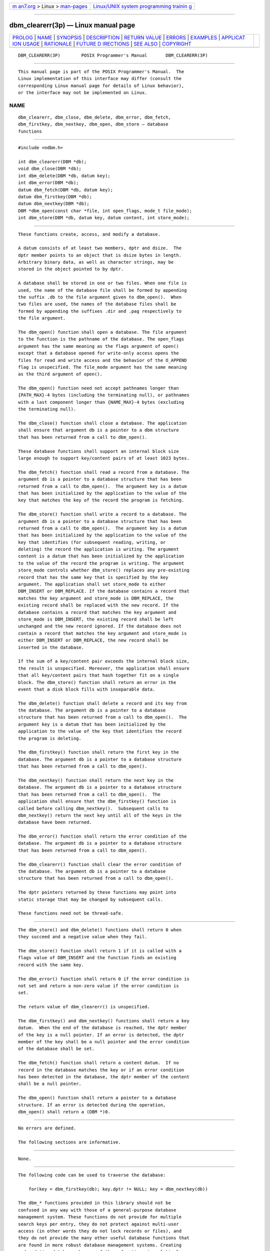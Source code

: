 .. container:: page-top

.. container:: nav-bar

   +----------------------------------+----------------------------------+
   | `m                               | `Linux/UNIX system programming   |
   | an7.org <../../../index.html>`__ | trainin                          |
   | > Linux >                        | g <http://man7.org/training/>`__ |
   | `man-pages <../index.html>`__    |                                  |
   +----------------------------------+----------------------------------+

--------------

dbm_clearerr(3p) — Linux manual page
====================================

+-----------------------------------+-----------------------------------+
| `PROLOG <#PROLOG>`__ \|           |                                   |
| `NAME <#NAME>`__ \|               |                                   |
| `SYNOPSIS <#SYNOPSIS>`__ \|       |                                   |
| `DESCRIPTION <#DESCRIPTION>`__ \| |                                   |
| `RETURN VALUE <#RETURN_VALUE>`__  |                                   |
| \| `ERRORS <#ERRORS>`__ \|        |                                   |
| `EXAMPLES <#EXAMPLES>`__ \|       |                                   |
| `APPLICAT                         |                                   |
| ION USAGE <#APPLICATION_USAGE>`__ |                                   |
| \| `RATIONALE <#RATIONALE>`__ \|  |                                   |
| `FUTURE D                         |                                   |
| IRECTIONS <#FUTURE_DIRECTIONS>`__ |                                   |
| \| `SEE ALSO <#SEE_ALSO>`__ \|    |                                   |
| `COPYRIGHT <#COPYRIGHT>`__        |                                   |
+-----------------------------------+-----------------------------------+
| .. container:: man-search-box     |                                   |
+-----------------------------------+-----------------------------------+

::

   DBM_CLEARERR(3P)        POSIX Programmer's Manual       DBM_CLEARERR(3P)


-----------------------------------------------------

::

          This manual page is part of the POSIX Programmer's Manual.  The
          Linux implementation of this interface may differ (consult the
          corresponding Linux manual page for details of Linux behavior),
          or the interface may not be implemented on Linux.

NAME
-------------------------------------------------

::

          dbm_clearerr, dbm_close, dbm_delete, dbm_error, dbm_fetch,
          dbm_firstkey, dbm_nextkey, dbm_open, dbm_store — database
          functions


---------------------------------------------------------

::

          #include <ndbm.h>

          int dbm_clearerr(DBM *db);
          void dbm_close(DBM *db);
          int dbm_delete(DBM *db, datum key);
          int dbm_error(DBM *db);
          datum dbm_fetch(DBM *db, datum key);
          datum dbm_firstkey(DBM *db);
          datum dbm_nextkey(DBM *db);
          DBM *dbm_open(const char *file, int open_flags, mode_t file_mode);
          int dbm_store(DBM *db, datum key, datum content, int store_mode);


---------------------------------------------------------------

::

          These functions create, access, and modify a database.

          A datum consists of at least two members, dptr and dsize.  The
          dptr member points to an object that is dsize bytes in length.
          Arbitrary binary data, as well as character strings, may be
          stored in the object pointed to by dptr.

          A database shall be stored in one or two files. When one file is
          used, the name of the database file shall be formed by appending
          the suffix .db to the file argument given to dbm_open().  When
          two files are used, the names of the database files shall be
          formed by appending the suffixes .dir and .pag respectively to
          the file argument.

          The dbm_open() function shall open a database. The file argument
          to the function is the pathname of the database. The open_flags
          argument has the same meaning as the flags argument of open()
          except that a database opened for write-only access opens the
          files for read and write access and the behavior of the O_APPEND
          flag is unspecified. The file_mode argument has the same meaning
          as the third argument of open().

          The dbm_open() function need not accept pathnames longer than
          {PATH_MAX}-4 bytes (including the terminating null), or pathnames
          with a last component longer than {NAME_MAX}-4 bytes (excluding
          the terminating null).

          The dbm_close() function shall close a database. The application
          shall ensure that argument db is a pointer to a dbm structure
          that has been returned from a call to dbm_open().

          These database functions shall support an internal block size
          large enough to support key/content pairs of at least 1023 bytes.

          The dbm_fetch() function shall read a record from a database. The
          argument db is a pointer to a database structure that has been
          returned from a call to dbm_open().  The argument key is a datum
          that has been initialized by the application to the value of the
          key that matches the key of the record the program is fetching.

          The dbm_store() function shall write a record to a database. The
          argument db is a pointer to a database structure that has been
          returned from a call to dbm_open().  The argument key is a datum
          that has been initialized by the application to the value of the
          key that identifies (for subsequent reading, writing, or
          deleting) the record the application is writing. The argument
          content is a datum that has been initialized by the application
          to the value of the record the program is writing. The argument
          store_mode controls whether dbm_store() replaces any pre-existing
          record that has the same key that is specified by the key
          argument. The application shall set store_mode to either
          DBM_INSERT or DBM_REPLACE. If the database contains a record that
          matches the key argument and store_mode is DBM_REPLACE, the
          existing record shall be replaced with the new record. If the
          database contains a record that matches the key argument and
          store_mode is DBM_INSERT, the existing record shall be left
          unchanged and the new record ignored. If the database does not
          contain a record that matches the key argument and store_mode is
          either DBM_INSERT or DBM_REPLACE, the new record shall be
          inserted in the database.

          If the sum of a key/content pair exceeds the internal block size,
          the result is unspecified. Moreover, the application shall ensure
          that all key/content pairs that hash together fit on a single
          block. The dbm_store() function shall return an error in the
          event that a disk block fills with inseparable data.

          The dbm_delete() function shall delete a record and its key from
          the database. The argument db is a pointer to a database
          structure that has been returned from a call to dbm_open().  The
          argument key is a datum that has been initialized by the
          application to the value of the key that identifies the record
          the program is deleting.

          The dbm_firstkey() function shall return the first key in the
          database. The argument db is a pointer to a database structure
          that has been returned from a call to dbm_open().

          The dbm_nextkey() function shall return the next key in the
          database. The argument db is a pointer to a database structure
          that has been returned from a call to dbm_open().  The
          application shall ensure that the dbm_firstkey() function is
          called before calling dbm_nextkey().  Subsequent calls to
          dbm_nextkey() return the next key until all of the keys in the
          database have been returned.

          The dbm_error() function shall return the error condition of the
          database. The argument db is a pointer to a database structure
          that has been returned from a call to dbm_open().

          The dbm_clearerr() function shall clear the error condition of
          the database. The argument db is a pointer to a database
          structure that has been returned from a call to dbm_open().

          The dptr pointers returned by these functions may point into
          static storage that may be changed by subsequent calls.

          These functions need not be thread-safe.


-----------------------------------------------------------------

::

          The dbm_store() and dbm_delete() functions shall return 0 when
          they succeed and a negative value when they fail.

          The dbm_store() function shall return 1 if it is called with a
          flags value of DBM_INSERT and the function finds an existing
          record with the same key.

          The dbm_error() function shall return 0 if the error condition is
          not set and return a non-zero value if the error condition is
          set.

          The return value of dbm_clearerr() is unspecified.

          The dbm_firstkey() and dbm_nextkey() functions shall return a key
          datum.  When the end of the database is reached, the dptr member
          of the key is a null pointer. If an error is detected, the dptr
          member of the key shall be a null pointer and the error condition
          of the database shall be set.

          The dbm_fetch() function shall return a content datum.  If no
          record in the database matches the key or if an error condition
          has been detected in the database, the dptr member of the content
          shall be a null pointer.

          The dbm_open() function shall return a pointer to a database
          structure. If an error is detected during the operation,
          dbm_open() shall return a (DBM *)0.


-----------------------------------------------------

::

          No errors are defined.

          The following sections are informative.


---------------------------------------------------------

::

          None.


---------------------------------------------------------------------------

::

          The following code can be used to traverse the database:

              for(key = dbm_firstkey(db); key.dptr != NULL; key = dbm_nextkey(db))

          The dbm_* functions provided in this library should not be
          confused in any way with those of a general-purpose database
          management system. These functions do not provide for multiple
          search keys per entry, they do not protect against multi-user
          access (in other words they do not lock records or files), and
          they do not provide the many other useful database functions that
          are found in more robust database management systems. Creating
          and updating databases by use of these functions is relatively
          slow because of data copies that occur upon hash collisions.
          These functions are useful for applications requiring fast lookup
          of relatively static information that is to be indexed by a
          single key.

          Note that a strictly conforming application is extremely limited
          by these functions: since there is no way to determine that the
          keys in use do not all hash to the same value (although that
          would be rare), a strictly conforming application cannot be
          guaranteed that it can store more than one block's worth of data
          in the database. As long as a key collision does not occur,
          additional data may be stored, but because there is no way to
          determine whether an error is due to a key collision or some
          other error condition (dbm_error() being effectively a Boolean),
          once an error is detected, the application is effectively limited
          to guessing what the error might be if it wishes to continue
          using these functions.

          The dbm_delete() function need not physically reclaim file space,
          although it does make it available for reuse by the database.

          After calling dbm_store() or dbm_delete() during a pass through
          the keys by dbm_firstkey() and dbm_nextkey(), the application
          should reset the database by calling dbm_firstkey() before again
          calling dbm_nextkey().  The contents of these files are
          unspecified and may not be portable.

          Applications should take care that database pathname arguments
          specified to dbm_open() are not prefixes of unrelated files. This
          might be done, for example, by placing databases in a separate
          directory.

          Since some implementations use three characters for a suffix and
          others use four characters for a suffix, applications should
          ensure that the maximum portable pathname length passed to
          dbm_open() is no greater than {PATH_MAX}-4 bytes, with the last
          component of the pathname no greater than {NAME_MAX}-4 bytes.


-----------------------------------------------------------

::

          Previously the standard required the database to be stored in two
          files, one file being a directory containing a bitmap of keys and
          having .dir as its suffix. The second file containing all data
          and having .pag as its suffix. This has been changed not to
          specify the use of the files and to allow newer implementations
          of the Berkeley DB interface using a single file that have
          evolved while remaining compatible with the application
          programming interface. The standard developers considered
          removing the specific suffixes altogether but decided to retain
          them so as not to pollute the application file name space more
          than necessary and to allow for portable backups of the database.


---------------------------------------------------------------------------

::

          None.


---------------------------------------------------------

::

          open(3p)

          The Base Definitions volume of POSIX.1‐2017, ndbm.h(0p)


-----------------------------------------------------------

::

          Portions of this text are reprinted and reproduced in electronic
          form from IEEE Std 1003.1-2017, Standard for Information
          Technology -- Portable Operating System Interface (POSIX), The
          Open Group Base Specifications Issue 7, 2018 Edition, Copyright
          (C) 2018 by the Institute of Electrical and Electronics
          Engineers, Inc and The Open Group.  In the event of any
          discrepancy between this version and the original IEEE and The
          Open Group Standard, the original IEEE and The Open Group
          Standard is the referee document. The original Standard can be
          obtained online at http://www.opengroup.org/unix/online.html .

          Any typographical or formatting errors that appear in this page
          are most likely to have been introduced during the conversion of
          the source files to man page format. To report such errors, see
          https://www.kernel.org/doc/man-pages/reporting_bugs.html .

   IEEE/The Open Group               2017                  DBM_CLEARERR(3P)

--------------

Pages that refer to this page: `ndbm.h(0p) <../man0/ndbm.h.0p.html>`__

--------------

--------------

.. container:: footer

   +-----------------------+-----------------------+-----------------------+
   | HTML rendering        |                       | |Cover of TLPI|       |
   | created 2021-08-27 by |                       |                       |
   | `Michael              |                       |                       |
   | Ker                   |                       |                       |
   | risk <https://man7.or |                       |                       |
   | g/mtk/index.html>`__, |                       |                       |
   | author of `The Linux  |                       |                       |
   | Programming           |                       |                       |
   | Interface <https:     |                       |                       |
   | //man7.org/tlpi/>`__, |                       |                       |
   | maintainer of the     |                       |                       |
   | `Linux man-pages      |                       |                       |
   | project <             |                       |                       |
   | https://www.kernel.or |                       |                       |
   | g/doc/man-pages/>`__. |                       |                       |
   |                       |                       |                       |
   | For details of        |                       |                       |
   | in-depth **Linux/UNIX |                       |                       |
   | system programming    |                       |                       |
   | training courses**    |                       |                       |
   | that I teach, look    |                       |                       |
   | `here <https://ma     |                       |                       |
   | n7.org/training/>`__. |                       |                       |
   |                       |                       |                       |
   | Hosting by `jambit    |                       |                       |
   | GmbH                  |                       |                       |
   | <https://www.jambit.c |                       |                       |
   | om/index_en.html>`__. |                       |                       |
   +-----------------------+-----------------------+-----------------------+

--------------

.. container:: statcounter

   |Web Analytics Made Easy - StatCounter|

.. |Cover of TLPI| image:: https://man7.org/tlpi/cover/TLPI-front-cover-vsmall.png
   :target: https://man7.org/tlpi/
.. |Web Analytics Made Easy - StatCounter| image:: https://c.statcounter.com/7422636/0/9b6714ff/1/
   :class: statcounter
   :target: https://statcounter.com/
